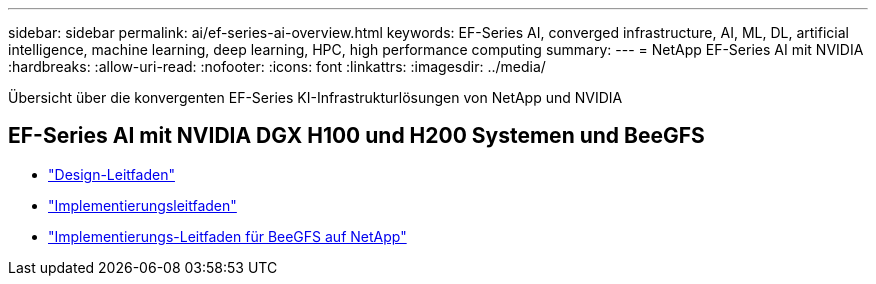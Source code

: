 ---
sidebar: sidebar 
permalink: ai/ef-series-ai-overview.html 
keywords: EF-Series AI, converged infrastructure, AI, ML, DL, artificial intelligence, machine learning, deep learning, HPC, high performance computing 
summary:  
---
= NetApp EF-Series AI mit NVIDIA
:hardbreaks:
:allow-uri-read: 
:nofooter: 
:icons: font
:linkattrs: 
:imagesdir: ../media/


[role="lead"]
Übersicht über die konvergenten EF-Series KI-Infrastrukturlösungen von NetApp und NVIDIA



== EF-Series AI mit NVIDIA DGX H100 und H200 Systemen und BeeGFS

* link:https://www.netapp.com/pdf.html?item=/media/25445-nva-1156-design.pdf["Design-Leitfaden"]
* link:https://www.netapp.com/pdf.html?item=/media/25574-nva-1156-deploy.pdf["Implementierungsleitfaden"]
* link:https://docs.netapp.com/us-en/beegfs/index.html["Implementierungs-Leitfaden für BeeGFS auf NetApp"]

